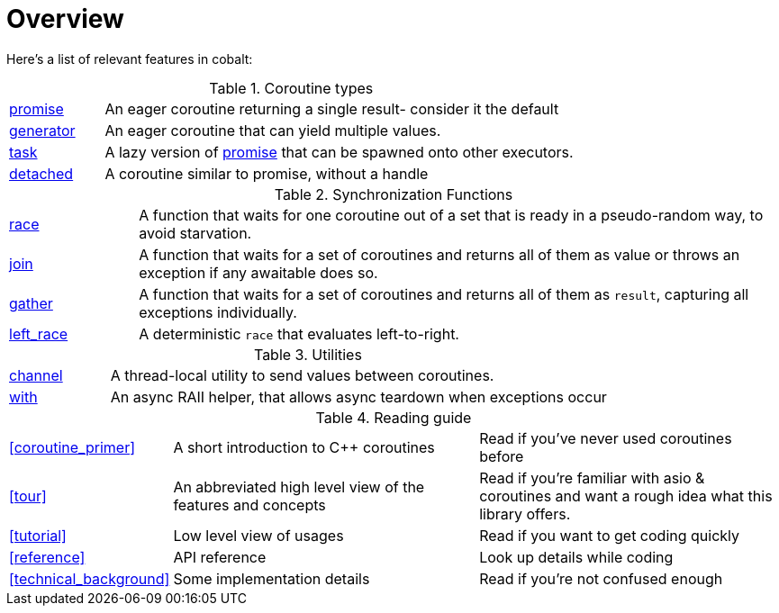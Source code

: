 = Overview

Here's a list of relevant features in cobalt:

.Coroutine types
[cols="1,5"]
|===
|<<promise,promise>>
|An eager coroutine returning a single result- consider it the default

|<<generator,generator>>
|An eager coroutine that can yield multiple values.

|<<task,task>>
|A lazy version of <<promise,promise>> that can be spawned onto other executors.

|<<detached,detached>>
|A coroutine similar to promise, without a handle

|===


.Synchronization Functions
[cols="1,5"]
|===
|<<race,race>>
|A function that waits for one coroutine out of a set that is ready in a pseudo-random way, to avoid starvation.

|<<join,join>>
|A function that waits for a set of coroutines and returns all of them as value or throws an exception if any awaitable does so.


|<<gather,gather>>
|A function that waits for a set of coroutines and returns all of them as `result`, capturing all exceptions individually.

|<<left_race,left_race>>
|A deterministic `race` that evaluates left-to-right.
|===

.Utilities
[cols="1,5"]
|===
|<<channel,channel>>
|A thread-local utility to send values between coroutines.


|<<with,with>>
|An async RAII helper, that allows async teardown when exceptions occur

|===

.Reading guide
[cols="1,3,3"]
|===
|<<coroutine_primer>>
|A short introduction to C++ coroutines
|Read if you've never used coroutines before

|<<tour>>
|An abbreviated high level view of the features and concepts
|Read if you're familiar with asio & coroutines and want a rough idea what this library offers.

|<<tutorial>>
|Low level view of usages
|Read if you want to get coding quickly

|<<reference>>
|API reference
|Look up details while coding

|<<technical_background>>
|Some implementation details
|Read if you're not confused enough

|===
